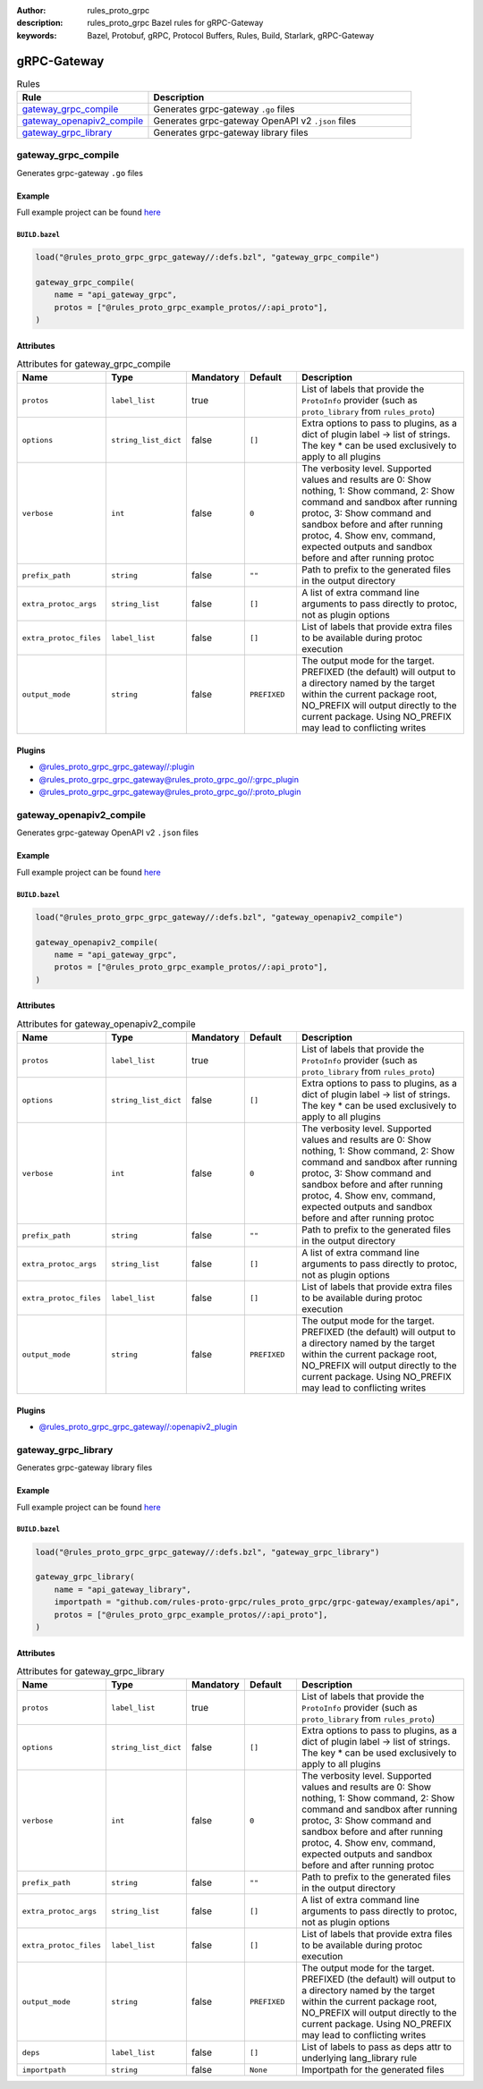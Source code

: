 :author: rules_proto_grpc
:description: rules_proto_grpc Bazel rules for gRPC-Gateway
:keywords: Bazel, Protobuf, gRPC, Protocol Buffers, Rules, Build, Starlark, gRPC-Gateway


gRPC-Gateway
============

.. list-table:: Rules
   :widths: 1 2
   :header-rows: 1

   * - Rule
     - Description
   * - `gateway_grpc_compile`_
     - Generates grpc-gateway ``.go`` files
   * - `gateway_openapiv2_compile`_
     - Generates grpc-gateway OpenAPI v2 ``.json`` files
   * - `gateway_grpc_library`_
     - Generates grpc-gateway library files

.. _gateway_grpc_compile:

gateway_grpc_compile
--------------------

Generates grpc-gateway ``.go`` files

Example
*******

Full example project can be found `here <https://github.com/rules-proto-grpc/rules_proto_grpc/tree/master/examples/grpc_gateway/gateway_grpc_compile>`__

``BUILD.bazel``
^^^^^^^^^^^^^^^

.. code-block:: python

   load("@rules_proto_grpc_grpc_gateway//:defs.bzl", "gateway_grpc_compile")
   
   gateway_grpc_compile(
       name = "api_gateway_grpc",
       protos = ["@rules_proto_grpc_example_protos//:api_proto"],
   )

Attributes
**********

.. list-table:: Attributes for gateway_grpc_compile
   :widths: 1 1 1 1 4
   :header-rows: 1

   * - Name
     - Type
     - Mandatory
     - Default
     - Description
   * - ``protos``
     - ``label_list``
     - true
     - 
     - List of labels that provide the ``ProtoInfo`` provider (such as ``proto_library`` from ``rules_proto``)
   * - ``options``
     - ``string_list_dict``
     - false
     - ``[]``
     - Extra options to pass to plugins, as a dict of plugin label -> list of strings. The key * can be used exclusively to apply to all plugins
   * - ``verbose``
     - ``int``
     - false
     - ``0``
     - The verbosity level. Supported values and results are 0: Show nothing, 1: Show command, 2: Show command and sandbox after running protoc, 3: Show command and sandbox before and after running protoc, 4. Show env, command, expected outputs and sandbox before and after running protoc
   * - ``prefix_path``
     - ``string``
     - false
     - ``""``
     - Path to prefix to the generated files in the output directory
   * - ``extra_protoc_args``
     - ``string_list``
     - false
     - ``[]``
     - A list of extra command line arguments to pass directly to protoc, not as plugin options
   * - ``extra_protoc_files``
     - ``label_list``
     - false
     - ``[]``
     - List of labels that provide extra files to be available during protoc execution
   * - ``output_mode``
     - ``string``
     - false
     - ``PREFIXED``
     - The output mode for the target. PREFIXED (the default) will output to a directory named by the target within the current package root, NO_PREFIX will output directly to the current package. Using NO_PREFIX may lead to conflicting writes

Plugins
*******

- `@rules_proto_grpc_grpc_gateway//:plugin <https://github.com/rules-proto-grpc/rules_proto_grpc/blob/master/grpc_gateway/BUILD.bazel>`__
- `@rules_proto_grpc_grpc_gateway@rules_proto_grpc_go//:grpc_plugin <https://github.com/rules-proto-grpc/rules_proto_grpc/blob/master/grpc_gateway/BUILD.bazel>`__
- `@rules_proto_grpc_grpc_gateway@rules_proto_grpc_go//:proto_plugin <https://github.com/rules-proto-grpc/rules_proto_grpc/blob/master/grpc_gateway/BUILD.bazel>`__

.. _gateway_openapiv2_compile:

gateway_openapiv2_compile
-------------------------

Generates grpc-gateway OpenAPI v2 ``.json`` files

Example
*******

Full example project can be found `here <https://github.com/rules-proto-grpc/rules_proto_grpc/tree/master/examples/grpc_gateway/gateway_openapiv2_compile>`__

``BUILD.bazel``
^^^^^^^^^^^^^^^

.. code-block:: python

   load("@rules_proto_grpc_grpc_gateway//:defs.bzl", "gateway_openapiv2_compile")
   
   gateway_openapiv2_compile(
       name = "api_gateway_grpc",
       protos = ["@rules_proto_grpc_example_protos//:api_proto"],
   )

Attributes
**********

.. list-table:: Attributes for gateway_openapiv2_compile
   :widths: 1 1 1 1 4
   :header-rows: 1

   * - Name
     - Type
     - Mandatory
     - Default
     - Description
   * - ``protos``
     - ``label_list``
     - true
     - 
     - List of labels that provide the ``ProtoInfo`` provider (such as ``proto_library`` from ``rules_proto``)
   * - ``options``
     - ``string_list_dict``
     - false
     - ``[]``
     - Extra options to pass to plugins, as a dict of plugin label -> list of strings. The key * can be used exclusively to apply to all plugins
   * - ``verbose``
     - ``int``
     - false
     - ``0``
     - The verbosity level. Supported values and results are 0: Show nothing, 1: Show command, 2: Show command and sandbox after running protoc, 3: Show command and sandbox before and after running protoc, 4. Show env, command, expected outputs and sandbox before and after running protoc
   * - ``prefix_path``
     - ``string``
     - false
     - ``""``
     - Path to prefix to the generated files in the output directory
   * - ``extra_protoc_args``
     - ``string_list``
     - false
     - ``[]``
     - A list of extra command line arguments to pass directly to protoc, not as plugin options
   * - ``extra_protoc_files``
     - ``label_list``
     - false
     - ``[]``
     - List of labels that provide extra files to be available during protoc execution
   * - ``output_mode``
     - ``string``
     - false
     - ``PREFIXED``
     - The output mode for the target. PREFIXED (the default) will output to a directory named by the target within the current package root, NO_PREFIX will output directly to the current package. Using NO_PREFIX may lead to conflicting writes

Plugins
*******

- `@rules_proto_grpc_grpc_gateway//:openapiv2_plugin <https://github.com/rules-proto-grpc/rules_proto_grpc/blob/master/grpc_gateway/BUILD.bazel>`__

.. _gateway_grpc_library:

gateway_grpc_library
--------------------

Generates grpc-gateway library files

Example
*******

Full example project can be found `here <https://github.com/rules-proto-grpc/rules_proto_grpc/tree/master/examples/grpc_gateway/gateway_grpc_library>`__

``BUILD.bazel``
^^^^^^^^^^^^^^^

.. code-block:: python

   load("@rules_proto_grpc_grpc_gateway//:defs.bzl", "gateway_grpc_library")
   
   gateway_grpc_library(
       name = "api_gateway_library",
       importpath = "github.com/rules-proto-grpc/rules_proto_grpc/grpc-gateway/examples/api",
       protos = ["@rules_proto_grpc_example_protos//:api_proto"],
   )

Attributes
**********

.. list-table:: Attributes for gateway_grpc_library
   :widths: 1 1 1 1 4
   :header-rows: 1

   * - Name
     - Type
     - Mandatory
     - Default
     - Description
   * - ``protos``
     - ``label_list``
     - true
     - 
     - List of labels that provide the ``ProtoInfo`` provider (such as ``proto_library`` from ``rules_proto``)
   * - ``options``
     - ``string_list_dict``
     - false
     - ``[]``
     - Extra options to pass to plugins, as a dict of plugin label -> list of strings. The key * can be used exclusively to apply to all plugins
   * - ``verbose``
     - ``int``
     - false
     - ``0``
     - The verbosity level. Supported values and results are 0: Show nothing, 1: Show command, 2: Show command and sandbox after running protoc, 3: Show command and sandbox before and after running protoc, 4. Show env, command, expected outputs and sandbox before and after running protoc
   * - ``prefix_path``
     - ``string``
     - false
     - ``""``
     - Path to prefix to the generated files in the output directory
   * - ``extra_protoc_args``
     - ``string_list``
     - false
     - ``[]``
     - A list of extra command line arguments to pass directly to protoc, not as plugin options
   * - ``extra_protoc_files``
     - ``label_list``
     - false
     - ``[]``
     - List of labels that provide extra files to be available during protoc execution
   * - ``output_mode``
     - ``string``
     - false
     - ``PREFIXED``
     - The output mode for the target. PREFIXED (the default) will output to a directory named by the target within the current package root, NO_PREFIX will output directly to the current package. Using NO_PREFIX may lead to conflicting writes
   * - ``deps``
     - ``label_list``
     - false
     - ``[]``
     - List of labels to pass as deps attr to underlying lang_library rule
   * - ``importpath``
     - ``string``
     - false
     - ``None``
     - Importpath for the generated files

